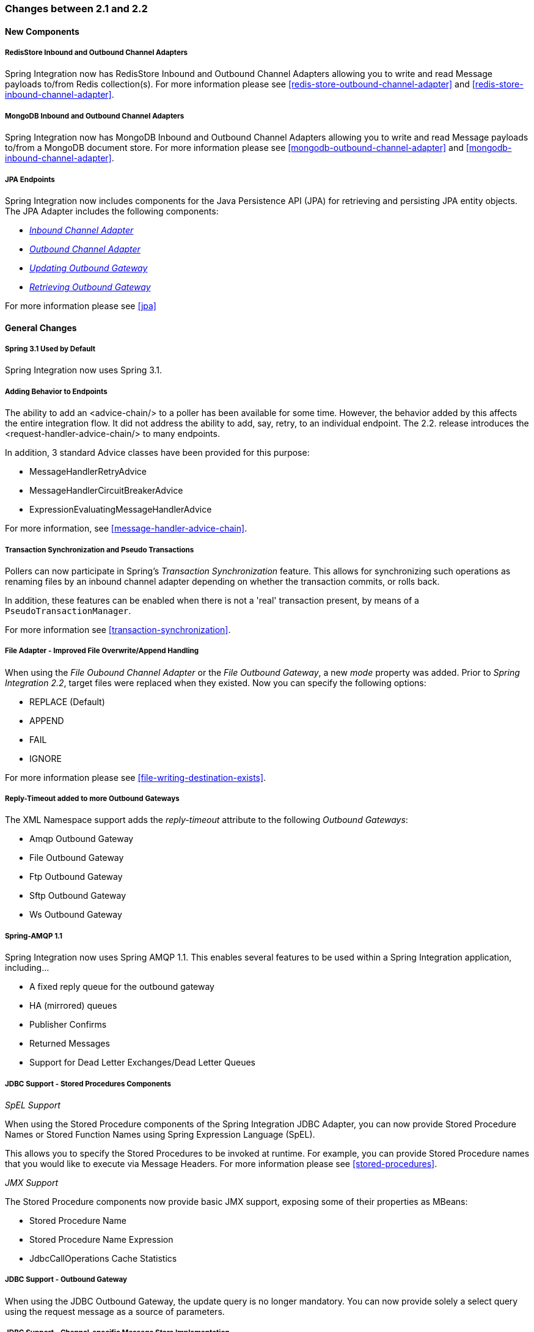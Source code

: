 [[migration-2.1-2.2]]
=== Changes between 2.1 and 2.2

[[x2.2-new-components]]
==== New Components

[[x2.2-redis-store-adapters]]
===== RedisStore Inbound and Outbound Channel Adapters

Spring Integration now has RedisStore Inbound and Outbound Channel Adapters allowing you to write and read Message payloads to/from Redis collection(s).
For more information please see <<redis-store-outbound-channel-adapter>> and <<redis-store-inbound-channel-adapter>>.

[[x2.2-mongo-adapters]]
===== MongoDB Inbound and Outbound Channel Adapters

Spring Integration now has MongoDB Inbound and Outbound Channel Adapters allowing you to write and read Message payloads to/from a MongoDB document store.
For more information please see <<mongodb-outbound-channel-adapter>> and <<mongodb-inbound-channel-adapter>>.

[[x2.2-jpa]]
===== JPA Endpoints

Spring Integration now includes components for the Java Persistence API (JPA) for retrieving and persisting JPA entity objects.
The JPA Adapter includes the following components:

* _<<jpa-inbound-channel-adapter,Inbound Channel Adapter>>_
* _<<jpa-outbound-channel-adapter,Outbound Channel Adapter>>_
* _<<jpa-updating-outbound-gateway,Updating Outbound Gateway>>_
* _<<jpa-retrieving-outbound-gateway,Retrieving Outbound Gateway>>_



For more information please see <<jpa>>

[[x2.2-general]]
==== General Changes

[[x2.2-spring-31]]
===== Spring 3.1 Used by Default

Spring Integration now uses Spring 3.1.

[[x2.2-handler-advice]]
===== Adding Behavior to Endpoints

The ability to add an <advice-chain/> to a poller has been available for some time.
However, the behavior added by this affects the entire integration flow.
It did not address the ability to add, say, retry, to an individual endpoint.
The 2.2.
release introduces the <request-handler-advice-chain/> to many endpoints.

In addition, 3 standard Advice classes have been provided for this purpose:

* MessageHandlerRetryAdvice
* MessageHandlerCircuitBreakerAdvice
* ExpressionEvaluatingMessageHandlerAdvice



For more information, see <<message-handler-advice-chain>>.

[[x2.2-transaction-sync]]
===== Transaction Synchronization and Pseudo Transactions

Pollers can now participate in Spring's _Transaction Synchronization_ feature.
This allows for synchronizing such operations as renaming files by an inbound channel adapter depending on whether the transaction commits, or rolls back.

In addition, these features can be enabled when there is not a 'real' transaction present, by means of a `PseudoTransactionManager`.

For more information see <<transaction-synchronization>>.

[[x2.2-file-adapter]]
===== File Adapter - Improved File Overwrite/Append Handling

When using the _File Oubound Channel Adapter_ or the _File Outbound Gateway_, a new _mode_ property was added.
Prior to _Spring Integration 2.2_, target files were replaced when they existed.
Now you can specify the following options:

* REPLACE (Default)
* APPEND
* FAIL
* IGNORE



For more information please see <<file-writing-destination-exists>>.

[[x2.2-outbound-gateways]]
===== Reply-Timeout added to more Outbound Gateways

The XML Namespace support adds the _reply-timeout_ attribute to the following _Outbound Gateways_:

* Amqp Outbound Gateway
* File Outbound Gateway
* Ftp Outbound Gateway
* Sftp Outbound Gateway
* Ws Outbound Gateway



[[x2.2-amqp-11]]
===== Spring-AMQP 1.1

Spring Integration now uses Spring AMQP 1.1.
This enables several features to be used within a Spring Integration application, including...

* A fixed reply queue for the outbound gateway
* HA (mirrored) queues
* Publisher Confirms
* Returned Messages
* Support for Dead Letter Exchanges/Dead Letter Queues



[[x2.2-jdbc-11]]
===== JDBC Support - Stored Procedures Components

_SpEL Support_

When using the Stored Procedure components of the Spring Integration JDBC Adapter, you can now provide Stored Procedure Names or Stored Function Names using Spring Expression Language (SpEL).

This allows you to specify the Stored Procedures to be invoked at runtime.
For example, you can provide Stored Procedure names that you would like to execute via Message Headers.
For more information please see <<stored-procedures>>.

_JMX Support_

The Stored Procedure components now provide basic JMX support, exposing some of their properties as MBeans:

* Stored Procedure Name
* Stored Procedure Name Expression
* JdbcCallOperations Cache Statistics



[[x2.2-jdbc-gateway-update-optional]]
===== JDBC Support - Outbound Gateway

When using the JDBC Outbound Gateway, the update query is no longer mandatory.
You can now provide solely a select query using the request message as a source of parameters.

[[x2.2-jdbc-message-store-channels]]
===== JDBC Support - Channel-specific Message Store Implementation

A new _Message Channel_-specific Message Store Implementation has been added, providing a more scalable solution using database-specific SQL queries.
For more information please see: <<jdbc-message-store-channels>>.

[[x2.2-shutdown]]
===== Orderly Shutdown

A method `stopActiveComponents()` has been added to the IntegrationMBeanExporter.
This allows a Spring Integration application to be shut down in an orderly manner, disallowing new inbound messages to certain adapters and waiting for some time to allow in-flight messages to complete.

[[x2.2-jms-og]]
===== JMS Oubound Gateway Improvements

The JMS Outbound Gateway can now be configured to use a `MessageListener` container to receive replies.
This can improve performance of the gateway.

[[x2.2-o-t-j-t]]
===== object-to-json-transformer

The `ObjectToJsonTransformer` now sets the _content-type_ header to _application/json_ by default.
For more information see <<transformer>>.

[[httpChanges]]
===== HTTP Support

Java serialization over HTTP is no longer enabled by default.
Previously, when setting a `expected-response-type` to a `Serializable` object, the `Accept` header was not properly set up.
The `SerializingHttpMessageConverter` has now been updated to set the Accept header to `application/x-java-serialized-object`.
However, because this could cause incompatibility with existing applications, it was decided to no longer automatically add this converter to the HTTP endpoints.

If you wish to use Java serialization, you will need to add the `SerializingHttpMessageConverter` to the appropriate endpoints, using the `message-converters` attribute, when using XML configuration, or using the `setMessageConverters()` method.

Alternatively, you may wish to consider using JSON instead which is enabled by simply having `Jackson` on the classpath.

